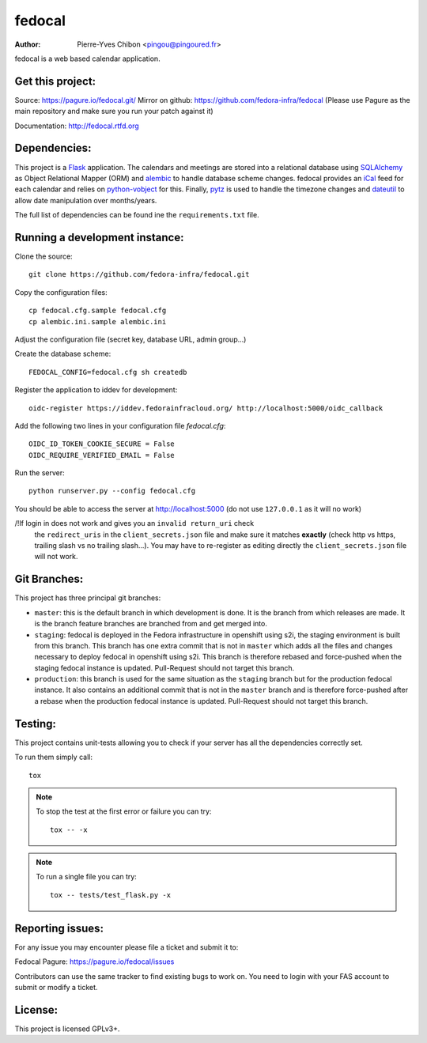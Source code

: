 fedocal
=======

:Author: Pierre-Yves Chibon <pingou@pingoured.fr>


fedocal is a web based calendar application.


Get this project:
-----------------
Source:  https://pagure.io/fedocal.git/
Mirror on github: https://github.com/fedora-infra/fedocal
(Please use Pagure as the main repository and make sure
you run your patch against it)

Documentation: http://fedocal.rtfd.org


Dependencies:
-------------
.. _Flask: http://flask.pocoo.org/
.. _SQLAlchemy: http://www.sqlalchemy.org/
.. _alembic: https://bitbucket.org/zzzeek/alembic
.. _iCal: http://en.wikipedia.org/wiki/ICalendar
.. _python-vobject: http://vobject.skyhouseconsulting.com/
.. _pytz: http://pytz.sourceforge.net/
.. _dateutil: http://labix.org/python-dateutil

This project is a `Flask`_ application. The calendars and meetings are
stored into a relational database using `SQLAlchemy`_ as Object Relational
Mapper (ORM) and `alembic`_ to handle database scheme changes.
fedocal provides an `iCal`_ feed for each calendar and relies on
`python-vobject`_ for this. Finally, `pytz`_ is used to handle the timezone
changes and `dateutil`_ to allow date manipulation over months/years.

The full list of dependencies can be found ine the ``requirements.txt`` file.


Running a development instance:
-------------------------------

Clone the source::

 git clone https://github.com/fedora-infra/fedocal.git


Copy the configuration files::

 cp fedocal.cfg.sample fedocal.cfg
 cp alembic.ini.sample alembic.ini

Adjust the configuration file (secret key, database URL, admin group...)


Create the database scheme::

 FEDOCAL_CONFIG=fedocal.cfg sh createdb


Register the application to iddev for development::

  oidc-register https://iddev.fedorainfracloud.org/ http://localhost:5000/oidc_callback


Add the following two lines in your configuration file `fedocal.cfg`::

  OIDC_ID_TOKEN_COOKIE_SECURE = False
  OIDC_REQUIRE_VERIFIED_EMAIL = False


Run the server::

 python runserver.py --config fedocal.cfg

You should be able to access the server at http://localhost:5000 (do not use
``127.0.0.1`` as it will no work)


/!\ If login in does not work and gives you an ``invalid return_uri`` check
  the ``redirect_uris`` in the ``client_secrets.json`` file and make sure it
  matches **exactly** (check http vs https, trailing slash vs no trailing slash...).
  You may have to re-register as editing directly the ``client_secrets.json``
  file will not work.


Git Branches:
-------------

This project has three principal git branches:

* ``master``: this is the default branch in which development is done. It is the
  branch from which releases are made. It is the branch feature branches are
  branched from and get merged into.
* ``staging``: fedocal is deployed in the Fedora infrastructure in openshift
  using s2i, the staging environment is built from this branch. This branch has
  one extra commit that is not in ``master`` which adds all the files and changes
  necessary to deploy fedocal in openshift using s2i. This branch is therefore
  rebased and force-pushed when the staging fedocal instance is updated.
  Pull-Request should not target this branch.
* ``production``: this branch is used for the same situation as the ``staging``
  branch but for the production fedocal instance. It also contains an additional
  commit that is not in the ``master`` branch and is therefore force-pushed
  after a rebase when the production fedocal instance is updated.
  Pull-Request should not target this branch.


Testing:
--------

This project contains unit-tests allowing you to check if your server
has all the dependencies correctly set.

To run them simply call::

 tox

.. note:: To stop the test at the first error or failure you can try:

   ::

    tox -- -x

.. note:: To run a single file you can try:

   ::

    tox -- tests/test_flask.py -x


Reporting issues:
-----------------

For any issue you may encounter please file a ticket and submit it to:

Fedocal Pagure: https://pagure.io/fedocal/issues

Contributors can use the same tracker to find existing bugs to work on.
You need to login with your FAS account to submit or modify a ticket.



License:
--------

This project is licensed GPLv3+.
